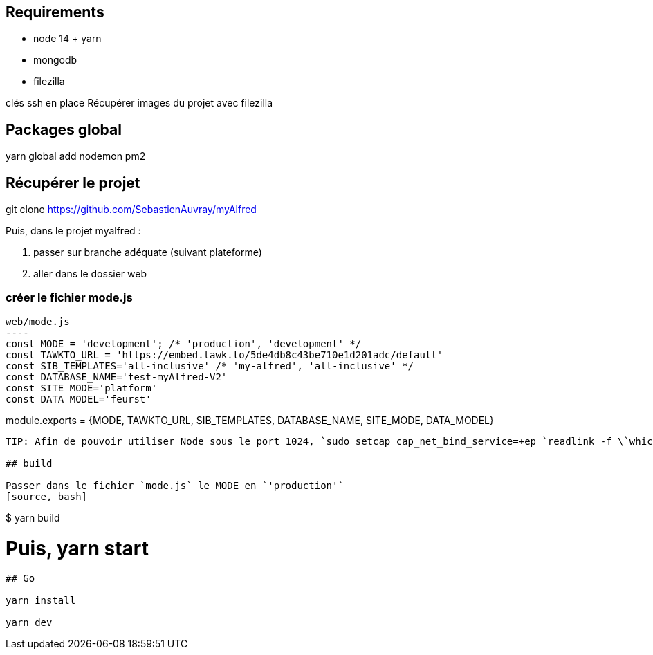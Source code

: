 
## Requirements
* node 14 + yarn
* mongodb
* filezilla


clés ssh en place
Récupérer images du projet avec filezilla

## Packages global

yarn global add nodemon pm2

## Récupérer le projet

git clone https://github.com/SebastienAuvray/myAlfred

Puis, dans le projet myalfred :

. passer sur branche adéquate (suivant plateforme)
. aller dans le dossier web

### créer le fichier mode.js

[source, JavaScript]
web/mode.js
----
const MODE = 'development'; /* 'production', 'development' */
const TAWKTO_URL = 'https://embed.tawk.to/5de4db8c43be710e1d201adc/default'
const SIB_TEMPLATES='all-inclusive' /* 'my-alfred', 'all-inclusive' */
const DATABASE_NAME='test-myAlfred-V2'
const SITE_MODE='platform'
const DATA_MODEL='feurst'

module.exports = {MODE, TAWKTO_URL, SIB_TEMPLATES, DATABASE_NAME, SITE_MODE, DATA_MODEL}
----

TIP: Afin de pouvoir utiliser Node sous le port 1024, `sudo setcap cap_net_bind_service=+ep `readlink -f \`which node\`` `

## build

Passer dans le fichier `mode.js` le MODE en `'production'`
[source, bash]
----
$ yarn build

# Puis, yarn start
----

## Go

yarn install

yarn dev
